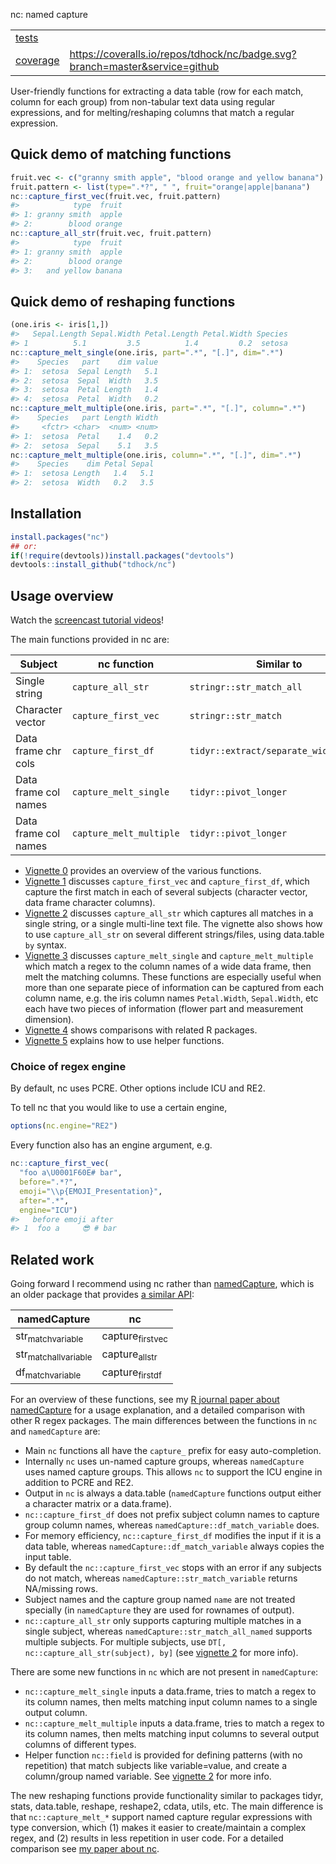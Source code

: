 nc: named capture

| [[file:tests/testthat][tests]]    | [[https://github.com/tdhock/nc/actions][https://github.com/tdhock/nc/workflows/R-CMD-check/badge.svg]]                |
| [[https://github.com/jimhester/covr][coverage]] | [[https://coveralls.io/github/tdhock/nc?branch=master][https://coveralls.io/repos/tdhock/nc/badge.svg?branch=master&service=github]] |

User-friendly functions for extracting a data
table (row for each match, column for each group)
from non-tabular text data using regular expressions,
and for melting/reshaping columns that match a regular expression.

** Quick demo of matching functions

#+BEGIN_SRC R
  fruit.vec <- c("granny smith apple", "blood orange and yellow banana")
  fruit.pattern <- list(type=".*?", " ", fruit="orange|apple|banana")
  nc::capture_first_vec(fruit.vec, fruit.pattern)
  #>            type  fruit
  #> 1: granny smith  apple
  #> 2:        blood orange
  nc::capture_all_str(fruit.vec, fruit.pattern)
  #>            type  fruit
  #> 1: granny smith  apple
  #> 2:        blood orange
  #> 3:   and yellow banana
#+END_SRC

** Quick demo of reshaping functions

#+begin_src R
  (one.iris <- iris[1,])
  #>   Sepal.Length Sepal.Width Petal.Length Petal.Width Species
  #> 1          5.1         3.5          1.4         0.2  setosa
  nc::capture_melt_single(one.iris, part=".*", "[.]", dim=".*")
  #>    Species   part    dim value
  #> 1:  setosa  Sepal Length   5.1
  #> 2:  setosa  Sepal  Width   3.5
  #> 3:  setosa  Petal Length   1.4
  #> 4:  setosa  Petal  Width   0.2
  nc::capture_melt_multiple(one.iris, part=".*", "[.]", column=".*")
  #>    Species   part Length Width
  #>     <fctr> <char>  <num> <num>
  #> 1:  setosa  Petal    1.4   0.2
  #> 2:  setosa  Sepal    5.1   3.5
  nc::capture_melt_multiple(one.iris, column=".*", "[.]", dim=".*")
  #>    Species    dim Petal Sepal
  #> 1:  setosa Length   1.4   5.1
  #> 2:  setosa  Width   0.2   3.5
#+end_src

** Installation

#+BEGIN_SRC R
install.packages("nc")
## or:
if(!require(devtools))install.packages("devtools")
devtools::install_github("tdhock/nc")
#+END_SRC


** Usage overview

Watch the [[https://www.youtube.com/watch?v=4mDJnVtzsbg&list=PLwc48KSH3D1P8R7470s0lgcUObJLEXSSO&index=1][screencast tutorial videos]]!

The main functions provided in nc are:

| Subject              | nc function             | Similar to                            | And                     |
|----------------------+-------------------------+---------------------------------------+-------------------------|
| Single string        | =capture_all_str=       | =stringr::str_match_all=              | =rex::re_matches=       |
| Character vector     | =capture_first_vec=     | =stringr::str_match=                  | =rex::re_matches=       |
| Data frame chr cols  | =capture_first_df=      | =tidyr::extract/separate_wider_regex= | =data.table::tstrsplit= |
| Data frame col names | =capture_melt_single=   | =tidyr::pivot_longer=                 | =data.table::melt=      |
| Data frame col names | =capture_melt_multiple= | =tidyr::pivot_longer=                 | =data.table::melt=      |

- [[https://cloud.r-project.org/web/packages/nc/vignettes/v0-overview.html][Vignette 0]] provides an overview of the various functions.
- [[https://cloud.r-project.org/web/packages/nc/vignettes/v1-capture-first.html][Vignette 1]] discusses =capture_first_vec= and =capture_first_df=, which capture the first match in each of
  several subjects (character vector, data frame character columns).
- [[https://cloud.r-project.org/web/packages/nc/vignettes/v2-capture-all.html][Vignette 2]] discusses =capture_all_str= which captures all matches in
  a single string, or a single multi-line text file. The vignette also
  shows how to use =capture_all_str= on several different
  strings/files, using data.table =by= syntax.
- [[https://cloud.r-project.org/web/packages/nc/vignettes/v3-capture-melt.html][Vignette 3]] discusses =capture_melt_single= and
  =capture_melt_multiple= which match a regex to the column names of a
  wide data frame, then melt the matching columns. These functions are
  especially useful when more than one separate piece of information
  can be captured from each column name, e.g. the iris column names
  =Petal.Width=, =Sepal.Width=, etc each have two pieces of
  information (flower part and measurement dimension).
- [[https://cloud.r-project.org/web/packages/nc/vignettes/v4-comparisons.html][Vignette 4]] shows comparisons with related R packages.
- [[https://cloud.r-project.org/web/packages/nc/vignettes/v5-helpers.html][Vignette 5]] explains how to use helper functions.

*** Choice of regex engine

By default, nc uses PCRE. Other options include ICU and RE2.

To tell nc that you would like to use a certain engine, 
#+BEGIN_SRC R
options(nc.engine="RE2")
#+END_SRC

Every function also has an engine argument, e.g.

#+BEGIN_SRC R
  nc::capture_first_vec(
    "foo a\U0001F60E# bar",
    before=".*?",
    emoji="\\p{EMOJI_Presentation}",
    after=".*",
    engine="ICU")
  #>   before emoji after
  #> 1  foo a     😎 # bar
#+END_SRC

** Related work

Going forward I recommend using nc rather than [[https://github.com/tdhock/namedCapture][namedCapture]], which is
an older package that provides [[https://cloud.r-project.org/web/packages/namedCapture/vignettes/v2-recommended-syntax.html][a similar API]]:

| namedCapture           | nc                |
|------------------------+-------------------|
| str_match_variable     | capture_first_vec |
| str_match_all_variable | capture_all_str   |
| df_match_variable      | capture_first_df  |

For an overview of these functions, see my
[[https://github.com/tdhock/namedCapture-article][R journal paper
about namedCapture]] for a usage explanation, and a detailed
comparison with other R regex packages. The main differences between
the functions in =nc= and =namedCapture= are:
- Main =nc= functions all have the =capture_= prefix for easy auto-completion.
- Internally =nc= uses un-named capture groups, whereas =namedCapture=
  uses named capture groups. This allows =nc= to support the ICU
  engine in addition to PCRE and RE2.
- Output in =nc= is always a data.table (=namedCapture= functions
  output either a character matrix or a data.frame).
- =nc::capture_first_df= does not prefix subject column names to
  capture group column names, whereas
  =namedCapture::df_match_variable= does.
- For memory efficiency, =nc::capture_first_df= modifies the input if
  it is a data table, whereas =namedCapture::df_match_variable= always
  copies the input table.
- By default the =nc::capture_first_vec= stops with an error if any
  subjects do not match, whereas =namedCapture::str_match_variable=
  returns NA/missing rows.
- Subject names and the capture group named =name= are not treated
  specially (in =namedCapture= they are used for rownames of output).
- =nc::capture_all_str= only supports capturing multiple matches in a
  single subject, whereas =namedCapture::str_match_all_named= supports
  multiple subjects. 
  For multiple subjects, use =DT[, nc::capture_all_str(subject), by]=
  (see [[https://cloud.r-project.org/web/packages/nc/vignettes/v2-capture-all.html][vignette 2]] for more info).

There are some new functions in =nc= which are not present in
=namedCapture=:
- =nc::capture_melt_single= inputs a data.frame, tries to match a
  regex to its column names, then melts matching input column names to
  a single output column.
- =nc::capture_melt_multiple= inputs a data.frame, tries to
  match a regex to its column names, then melts matching input columns
  to several output columns of different types.
- Helper function =nc::field= is provided for defining patterns (with
  no repetition) that match subjects like variable=value, and create a
  column/group named variable. 
  See [[https://cloud.r-project.org/web/packages/nc/vignettes/v2-capture-all.html][vignette 2]] for more info.

The new reshaping functions provide functionality similar to packages
tidyr, stats, data.table, reshape, reshape2, cdata, utils, etc. The
main difference is that =nc::capture_melt_*= support named capture
regular expressions with type conversion, which (1) makes it easier to
create/maintain a complex regex, and (2) results in less repetition in
user code. For a detailed comparison see [[https://github.com/tdhock/nc-article][my paper about nc]].
  
